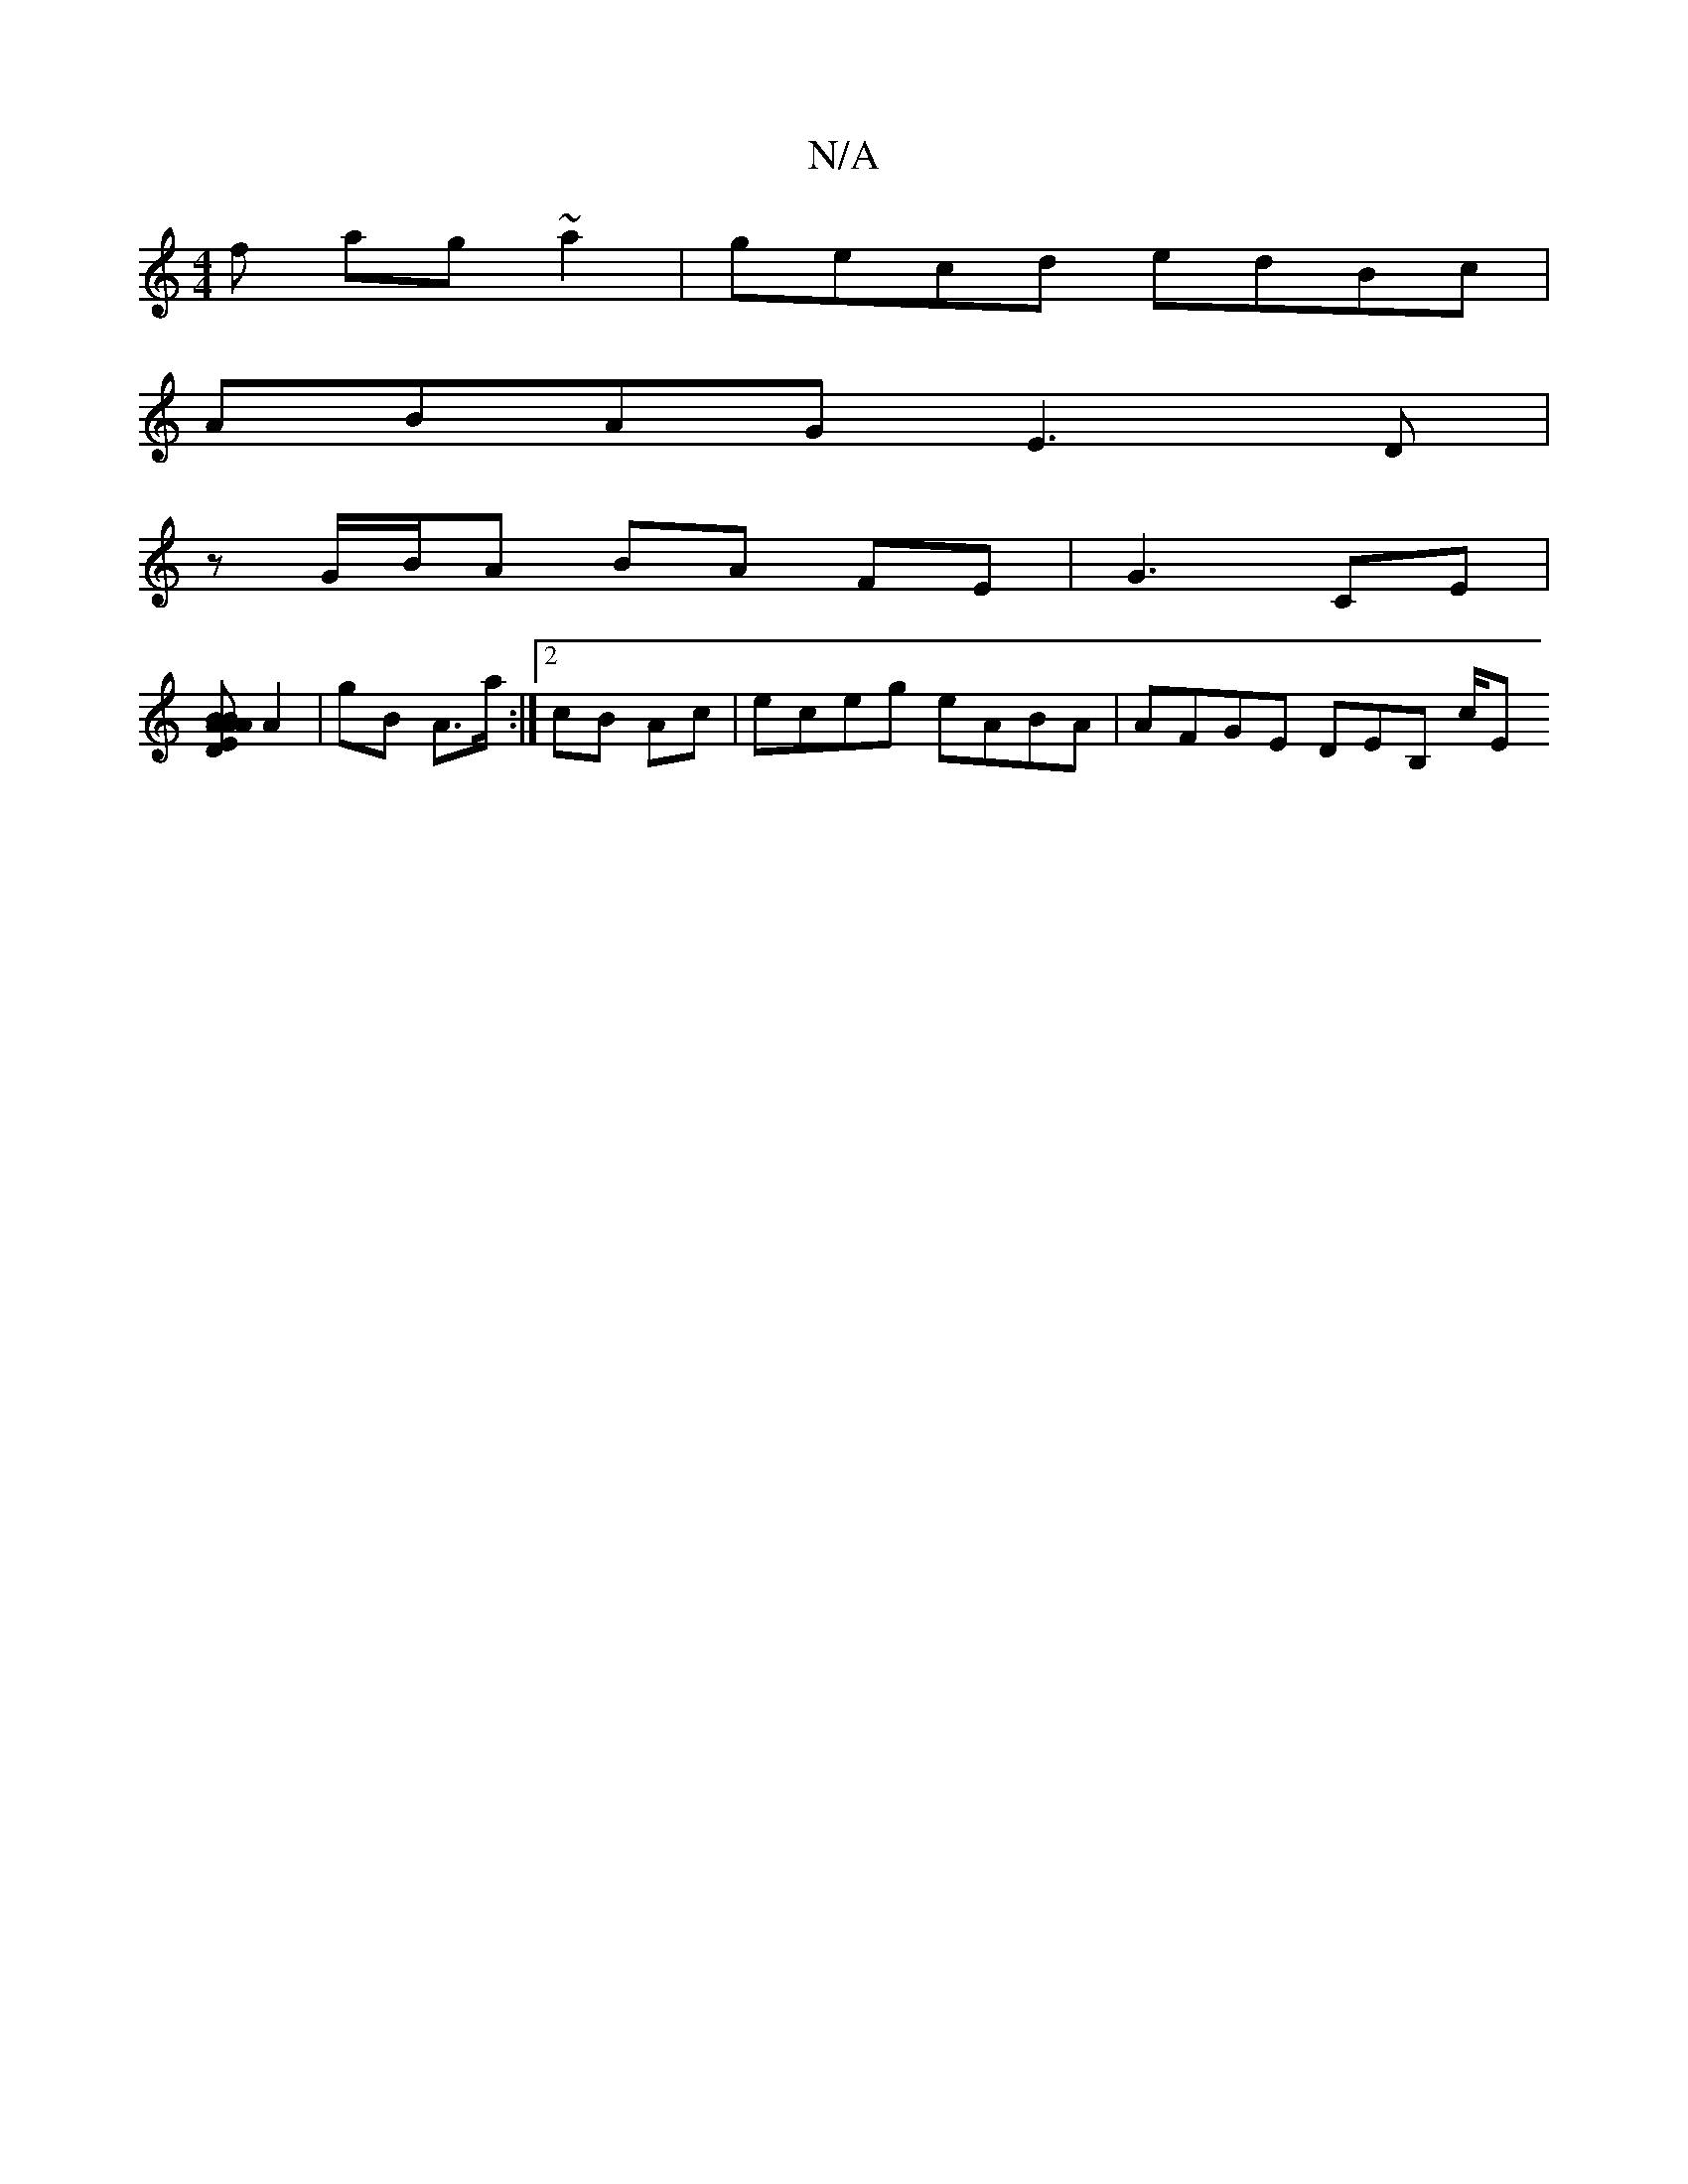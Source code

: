 X:1
T:N/A
M:4/4
R:N/A
K:Cmajor
f ag~a2|gecd edBc|
ABAG E3D|
zG/B/A BA FE | G3 CE |
[BBA [EAD | A2A G E2 B | Fd f/ a/a/A | f2 e/e/f/f/ |[2 ga gf/e/ | fg ga|bf/f/2-g>fg/e/B|B>f ga/a/|
A2 | gB A>a :|2 cB Ac | eceg eABA | AFGE DEB, c/E